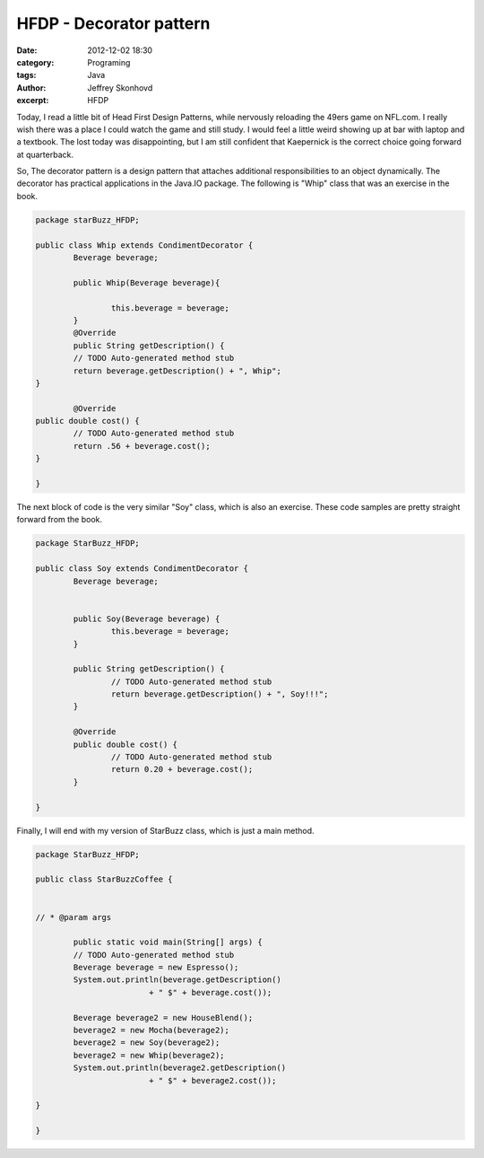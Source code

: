 HFDP - Decorator pattern
########################
:date: 2012-12-02 18:30
:category: Programing
:tags: Java
:author: Jeffrey Skonhovd
:excerpt: HFDP


Today, I read a little bit of Head First Design Patterns, while nervously reloading the 49ers game on NFL.com. I really wish there was a place I could watch the game and still study. I would feel a little weird showing up at bar with laptop and a textbook. The lost today was disappointing, but I am still confident that Kaepernick is the correct choice going forward at quarterback.

So, The decorator pattern is a design pattern that attaches additional responsibilities to an object dynamically. The decorator has practical applications in the Java.IO package. The following is "Whip" class that was an exercise in the book.

.. code-block:: java

	package starBuzz_HFDP;

	public class Whip extends CondimentDecorator {
		Beverage beverage;
	
		public Whip(Beverage beverage){
		
			this.beverage = beverage;
		}
		@Override
		public String getDescription() {
		// TODO Auto-generated method stub
		return beverage.getDescription() + ", Whip";
	}

		@Override
	public double cost() {
		// TODO Auto-generated method stub
		return .56 + beverage.cost();
	}

	}

The next block of code is the very similar "Soy" class, which is also an exercise. These code samples are pretty straight forward from the book.

.. code-block:: java

	package StarBuzz_HFDP;

	public class Soy extends CondimentDecorator {
		Beverage beverage;
	
	
		public Soy(Beverage beverage) {
			this.beverage = beverage;
		}
	
		public String getDescription() {
			// TODO Auto-generated method stub
			return beverage.getDescription() + ", Soy!!!";
		}

		@Override
		public double cost() {
			// TODO Auto-generated method stub
			return 0.20 + beverage.cost();
		}

	}

Finally, I will end with my version of StarBuzz class, which is just a main method.

.. code-block:: java

	package StarBuzz_HFDP;

	public class StarBuzzCoffee {

	
	// * @param args
	 
		public static void main(String[] args) {
		// TODO Auto-generated method stub
		Beverage beverage = new Espresso();
		System.out.println(beverage.getDescription() 
				+ " $" + beverage.cost());
		
		Beverage beverage2 = new HouseBlend();
		beverage2 = new Mocha(beverage2);
		beverage2 = new Soy(beverage2);
		beverage2 = new Whip(beverage2);
		System.out.println(beverage2.getDescription()
				+ " $" + beverage2.cost());
				
	}

	}


